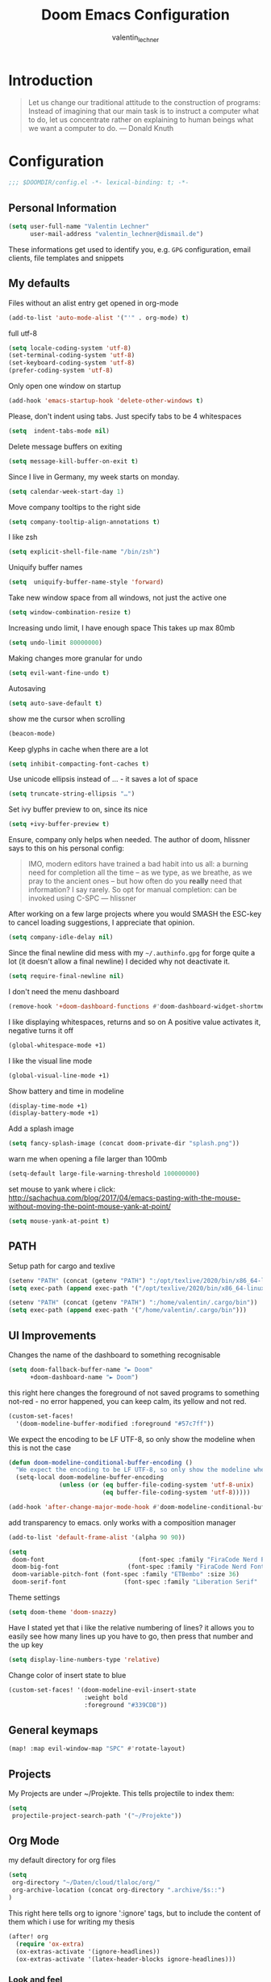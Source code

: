 #+TITLE: Doom Emacs Configuration
#+AUTHOR: valentin_lechner

* Introduction
#+BEGIN_QUOTE
Let us change our traditional attitude to the construction of programs:
Instead of imagining that our main task is to instruct a computer what to do,
let us concentrate rather on explaining to human beings what we want a
computer to do. --- Donald Knuth
#+END_QUOTE

* Configuration
#+BEGIN_SRC emacs-lisp :comments no
;;; $DOOMDIR/config.el -*- lexical-binding: t; -*-
#+END_SRC
** Personal Information
#+BEGIN_SRC emacs-lisp
(setq user-full-name "Valentin Lechner"
      user-mail-address "valentin_lechner@dismail.de")
#+END_SRC
These informations get used to identify you, e.g. ~GPG~ configuration,
email clients, file templates and snippets
** My defaults
Files without an alist entry get opened in org-mode
#+BEGIN_SRC emacs-lisp
(add-to-list 'auto-mode-alist '("'" . org-mode) t)
#+END_SRC
full utf-8
#+BEGIN_SRC emacs-lisp
(setq locale-coding-system 'utf-8)
(set-terminal-coding-system 'utf-8)
(set-keyboard-coding-system 'utf-8)
(prefer-coding-system 'utf-8)
#+END_SRC
Only open one window on startup
#+BEGIN_SRC emacs-lisp
(add-hook 'emacs-startup-hook 'delete-other-windows t)
#+END_SRC
Please, don't indent using tabs.
Just specify tabs to be 4 whitespaces
#+BEGIN_SRC emacs-lisp
(setq  indent-tabs-mode nil)
#+END_SRC
Delete message buffers on exiting
#+BEGIN_SRC emacs-lisp
(setq message-kill-buffer-on-exit t)
#+END_SRC
Since I live in Germany, my week starts on monday.
#+BEGIN_SRC emacs-lisp
(setq calendar-week-start-day 1)
#+END_SRC
Move company tooltips to the right side
#+BEGIN_SRC emacs-lisp
(setq company-tooltip-align-annotations t)
#+END_SRC
I like zsh
#+BEGIN_SRC emacs-lisp
(setq explicit-shell-file-name "/bin/zsh")
#+END_SRC
Uniquify buffer names
#+BEGIN_SRC emacs-lisp
(setq  uniquify-buffer-name-style 'forward)
#+END_SRC
Take new window space from all windows, not just the active one
#+BEGIN_SRC emacs-lisp
(setq window-combination-resize t)
#+END_SRC
Increasing undo limit, I have enough space
This takes up max 80mb
#+BEGIN_SRC emacs-lisp
(setq undo-limit 80000000)
#+END_SRC
Making changes more granular for undo
#+BEGIN_SRC emacs-lisp
(setq evil-want-fine-undo t)
#+END_SRC
Autosaving
#+BEGIN_SRC emacs-lisp
(setq auto-save-default t)
#+END_SRC
show me the cursor when scrolling
#+BEGIN_SRC emacs-lisp
(beacon-mode)
#+END_SRC
Keep glyphs in cache when there are a lot
#+BEGIN_SRC emacs-lisp
(setq inhibit-compacting-font-caches t)
#+END_SRC
Use unicode ellipsis instead of ... - it saves a lot of space
#+BEGIN_SRC emacs-lisp
(setq truncate-string-ellipsis "…")
#+END_SRC
Set ivy buffer preview to on, since its nice
#+BEGIN_SRC emacs-lisp
(setq +ivy-buffer-preview t)
#+END_SRC
Ensure, company only helps when needed.
The author of doom, hlissner says to this on his personal config:
#+BEGIN_QUOTE
IMO, modern editors have trained a bad habit into us all: a burning
need for completion all the time -- as we type, as we breathe, as we
pray to the ancient ones -- but how often do you *really* need that
information? I say rarely. So opt for manual completion:
can be invoked using C-SPC
   --- hlissner
#+END_QUOTE
After working on a few large projects where you would SMASH the ESC-key to
cancel loading suggestions, I appreciate that opinion.
#+BEGIN_SRC emacs-lisp
(setq company-idle-delay nil)
#+END_SRC
Since the final newline did mess with my ~~/.authinfo.gpg~ for forge quite a lot
(it doesn't allow a final newline) I decided why not deactivate it.
#+BEGIN_SRC emacs-lisp
(setq require-final-newline nil)
#+END_SRC
I don't need the menu dashboard
#+BEGIN_SRC emacs-lisp
(remove-hook '+doom-dashboard-functions #'doom-dashboard-widget-shortmenu)
#+END_SRC
I like displaying whitespaces, returns and so on
A positive value activates it, negative turns it off
#+BEGIN_SRC emacs-lisp
(global-whitespace-mode +1)
#+END_SRC
I like the visual line mode
#+BEGIN_SRC emacs-lisp
(global-visual-line-mode +1)
#+END_SRC
Show battery and time in modeline
#+BEGIN_SRC emacs-lisp
(display-time-mode +1)
(display-battery-mode +1)
#+END_SRC
Add a splash image
#+BEGIN_SRC emacs-lisp
(setq fancy-splash-image (concat doom-private-dir "splash.png"))
#+END_SRC
warn me when opening a file larger than 100mb
#+BEGIN_SRC emacs-lisp
(setq-default large-file-warning-threshold 100000000)
#+END_SRC
set mouse to yank where i click: http://sachachua.com/blog/2017/04/emacs-pasting-with-the-mouse-without-moving-the-point-mouse-yank-at-point/
#+BEGIN_SRC emacs-lisp
(setq mouse-yank-at-point t)
#+END_SRC
** PATH
Setup path for cargo and texlive
#+BEGIN_SRC emacs-lisp
(setenv "PATH" (concat (getenv "PATH") ":/opt/texlive/2020/bin/x86_64-linux"))
(setq exec-path (append exec-path '("/opt/texlive/2020/bin/x86_64-linux")))

(setenv "PATH" (concat (getenv "PATH") ":/home/valentin/.cargo/bin"))
(setq exec-path (append exec-path '("/home/valentin/.cargo/bin")))
#+END_SRC
** UI Improvements
Changes the name of the dashboard to something recognisable
#+BEGIN_SRC emacs-lisp
(setq doom-fallback-buffer-name "► Doom"
      +doom-dashboard-name "► Doom")
#+END_SRC
this right here changes the foreground of not saved programs to something
not-red - no error happened, you can keep calm, its yellow and not red.
#+BEGIN_SRC emacs-lisp
(custom-set-faces!
  '(doom-modeline-buffer-modified :foreground "#57c7ff"))
#+END_SRC

We expect the encoding to be LF UTF-8, so only show the modeline when this is not the case
#+BEGIN_SRC emacs-lisp
(defun doom-modeline-conditional-buffer-encoding ()
  "We expect the encoding to be LF UTF-8, so only show the modeline when this is not the case"
  (setq-local doom-modeline-buffer-encoding
              (unless (or (eq buffer-file-coding-system 'utf-8-unix)
                          (eq buffer-file-coding-system 'utf-8)))))

(add-hook 'after-change-major-mode-hook #'doom-modeline-conditional-buffer-encoding)
#+END_SRC

add transparency to emacs. only works with a composition manager
#+BEGIN_SRC emacs-lisp
(add-to-list 'default-frame-alist '(alpha 90 90))
#+END_SRC

#+BEGIN_SRC emacs-lisp
(setq
 doom-font                          (font-spec :family "FiraCode Nerd Font Mono" :size 24)
 doom-big-font                   (font-spec :family "FiraCode Nerd Font Mono" :size 36)
 doom-variable-pitch-font (font-spec :family "ETBembo" :size 36)
 doom-serif-font                (font-spec :family "Liberation Serif" :weight 'light))
#+END_SRC
Theme settings
#+BEGIN_SRC emacs-lisp
(setq doom-theme 'doom-snazzy)
#+END_SRC
Have I stated yet that i like the relative numbering of lines?
it allows you to easily see how many lines up you have to go, then press that
number and the up key
#+BEGIN_SRC emacs-lisp
(setq display-line-numbers-type 'relative)
#+END_SRC
Change color of insert state to blue
#+BEGIN_SRC emacs-lisp
(custom-set-faces! '(doom-modeline-evil-insert-state
                     :weight bold
                     :foreground "#339CDB"))
#+END_SRC
** General keymaps
#+BEGIN_SRC emacs-lisp
(map! :map evil-window-map "SPC" #'rotate-layout)
#+END_SRC
** Projects
My Projects are under ~/Projekte. This tells projectile to index them:
#+BEGIN_SRC emacs-lisp
(setq
 projectile-project-search-path '("~/Projekte"))
#+END_SRC
** Org Mode
my default directory for org files
#+BEGIN_SRC emacs-lisp
(setq
 org-directory "~/Daten/cloud/tlaloc/org/"
 org-archive-location (concat org-directory ".archive/$s::")
)
#+END_SRC
This right here tells org to ignore ':ignore' tags, but to include the content
of them which i use for writing my thesis
#+BEGIN_SRC emacs-lisp
(after! org
  (require 'ox-extra)
  (ox-extras-activate '(ignore-headlines))
  (ox-extras-activate '(latex-header-blocks ignore-headlines)))
#+END_SRC
*** Look and feel
I like those as characters
#+BEGIN_SRC emacs-lisp
(setq
  org-ellipsis " ▼ "
  org-superstar-headline-bullets-list '("■" "◆" "▲" "▶")
)
#+END_SRC
#+BEGIN_SRC emacs-lisp
 (custom-theme-set-faces
  'user
  '(variable-pitch ((t (:family "ETBembo" :height 180 :weight thin))))
  '(fixed-pitch ((t ( :family "Fira Code Retina" :height 160)))))

 (custom-theme-set-faces
  'user
  '(org-block ((t (:inherit fixed-pitch))))
  '(org-code ((t (:inherit (shadow fixed-pitch)))))
  '(org-document-info ((t (:foreground "dark orange"))))
  '(org-document-info-keyword ((t (:inherit (shadow fixed-pitch)))))
  '(org-indent ((t (:inherit (org-hide fixed-pitch)))))
  '(org-link ((t (:foreground "royal blue" :underline t))))
  '(org-meta-line ((t (:inherit (font-lock-comment-face fixed-pitch)))))
  '(org-property-value ((t (:inherit fixed-pitch))) t)
  '(org-special-keyword ((t (:inherit (font-lock-comment-face fixed-pitch)))))
  '(org-table ((t (:inherit fixed-pitch :foreground "#83a598"))))
  '(org-tag ((t (:inherit (shadow fixed-pitch) :weight bold :height 0.8))))
  '(org-verbatim ((t (:inherit (shadow fixed-pitch))))))

#+END_SRC
Hide emphasis markers
#+BEGIN_SRC emacs-lisp
(setq org-hide-emphasis-markers t)
#+END_SRC
Prettify my lists
Views a • instead of a -
#+BEGIN_SRC emacs-lisp
(font-lock-add-keywords 'org-mode
                        '(("^ *\\([-]\\) "
                           (0 (prog1 () (compose-region (match-beginning 1) (match-end 1) "•"))))))
#+END_SRC
Also, I only ever need the last chapters asterisk
#+BEGIN_SRC emacs-lisp
(setq org-hide-leading-stars t)
#+END_SRC
Syntax highlighting in code
#+BEGIN_SRC emacs-lisp
(setq org-src-fontify-natively t)
#+END_SRC
Show pretty stuff in org mode
#+BEGIN_SRC emacs-lisp
(setq org-pretty-entities t)
(add-hook 'org-mode-hook 'variable-pitch-mode)
#+END_SRC
Enable variable pitch mode for changing font
#+BEGIN_SRC emacs-lisp
(add-hook 'org-mode-hook 'variable-pitch-mode)
#+END_SRC
set up proportional font for org mode
variable tuple gets filled with the first font found and is used
in the block beneath as scaling font
#+BEGIN_SRC emacs-lisp
(let* ((variable-tuple
        (cond ((x-list-fonts "ETBembo")         '(:font "ETBembo"))
              ((x-list-fonts "Source Sans Pro") '(:font "Source Sans Pro"))
              ((x-list-fonts "Lucida Grande")   '(:font "Lucida Grande"))
              ((x-list-fonts "Verdana")         '(:font "Verdana"))
              ((x-family-fonts "Sans Serif")    '(:family "Sans Serif"))
              (nil (warn "Cannot find a Sans Serif Font.  Install Source Sans Pro."))))
       (base-font-color     (face-foreground 'default nil 'default))
       (headline           `(:inherit default :weight bold :foreground ,base-font-color)))

  (custom-theme-set-faces
   'user
   `(org-level-8 ((t (,@headline ,@variable-tuple))))
   `(org-level-7 ((t (,@headline ,@variable-tuple))))
   `(org-level-6 ((t (,@headline ,@variable-tuple))))
   `(org-level-5 ((t (,@headline ,@variable-tuple))))
   `(org-level-4 ((t (,@headline ,@variable-tuple :height 1.1))))
   `(org-level-3 ((t (,@headline ,@variable-tuple :height 1.25))))
   `(org-level-2 ((t (,@headline ,@variable-tuple :height 1.5))))
   `(org-level-1 ((t (,@headline ,@variable-tuple :height 1.75))))
   `(org-document-title ((t (,@headline ,@variable-tuple :height 2.0 :underline nil))))))
#+END_SRC
#+BEGIN_SRC  emacs-lisp
(setq
 org-fontify-whole-heading-line t
 org-fontify-done-headline t
 org-fontify-quote-and-verse-blocks t)
#+END_SRC

I don't like long columns. They are hard to parse - and even harder to navigate
using vim. I tend to do stuff like linebreaks after every
sentence and don't export linebreaks (org), but this is more solid as
it automatically adds a smart linebreak after 80 characters (smart meaning,
don't break my words or my code)
#+BEGIN_SRC emacs-lisp
(add-hook 'org-mode-hook '(lambda () (setq fill-column 80)))
(add-hook 'org-mode-hook 'auto-fill-mode)
#+END_SRC
#+BEGIN_SRC emacs-lisp
(setq org-enforce-todo-dependencies t)
(setq org-insert-heading-respect-content nil)
(setq org-reverse-note-order nil)
(setq org-deadline-warning-days 7)
(setq org-blank-before-new-entry (quote ((heading . t)
                                         (plain-list-item . nil))))
#+END_SRC
Smart return does add new list item, … if appropriate
note: if you're on a link, it opens the link
- http://irreal.org/blog/?p=6131
- http://kitchingroup.cheme.cmu.edu/blog/2017/04/09/A-better-return-in-org-mode/


#+BEGIN_SRC emacs-lisp
(require 'org-inlinetask)

(defun scimax/org-return (&optional ignore)
  "Add new list item, heading or table row with RET.
A double return on an empty element deletes it.
Use a prefix arg to get regular RET. "
  (interactive "P")
  (if ignore
      (org-return)
    (cond
     ((eq 'line-break (car (org-element-context)))
      (org-return-indent))
     ;; Open links like usual
     ((eq 'link (car (org-element-context)))
      (org-open-at-point-global))
     ;; It doesn't make sense to add headings in inline tasks. Thanks Anders
     ;; Johansson!
     ((org-inlinetask-in-task-p)
      (org-return))
     ;; add checkboxes
     ((org-at-item-checkbox-p)
      (org-insert-todo-heading nil))
     ;; lists end with two blank lines, so we need to make sure we are also not
     ;; at the beginning of a line to avoid a loop where a new entry gets
     ;; created with only one blank line.
     ((and (org-in-item-p) (not (bolp)))
      (if (org-element-property :contents-begin (org-element-context))
          (org-insert-heading)
        (beginning-of-line)
        (setf (buffer-substring
               (line-beginning-position) (line-end-position)) "")
        (org-return)))
     ;;disabled;; ((org-at-heading-p)
     ;;disabled;;  (if (not (string= "" (org-element-property :title (org-element-context))))
     ;;disabled;;      (progn (org-end-of-meta-data)
     ;;disabled;;             (org-insert-heading))
     ;;disabled;;    (beginning-of-line)
     ;;disabled;;    (setf (buffer-substring
     ;;disabled;;           (line-beginning-position) (line-end-position)) "")))
     ((org-at-table-p)
      (if (-any?
           (lambda (x) (not (string= "" x)))
           (nth
            (- (org-table-current-dline) 1)
            (org-table-to-lisp)))
          (org-return)
        ;; empty row
        (beginning-of-line)
        (setf (buffer-substring
               (line-beginning-position) (line-end-position)) "")
        (org-return)))
     (t
      (org-return)))))


(define-key org-mode-map (kbd "RET")
  'scimax/org-return)
#+END_SRC
There's some functions I got from http://doc.norang.ca/org-mode.html, I just
 modified it to use C-f5 instead of S-f5:
 f5 and C-f5 are bound the functions for narrowing and widening the emacs buffer as defined below.

We now use:

    T (tasks) for C-c / t on the current buffer
    N (narrow) narrows to this task subtree
    U (up) narrows to the immediate parent task subtree without moving
    P (project) narrows to the parent project subtree without moving
    F (file) narrows to the current file or file of the existing restriction

The agenda keeps widening the org buffer so this gives a convenient way to focus on what we are doing.
#+BEGIN_SRC emacs-lisp

(global-set-key (kbd "<f5>") 'bh/org-todo)
(global-set-key (kbd "C-<f5>") 'bh/widen)

(defun bh/widen ()
  "This here widens a restricted subtree"
  (interactive)
  (if (equal major-mode 'org-agenda-mode)
      (progn
        (org-agenda-remove-restriction-lock)
        (when org-agenda-sticky
          (org-agenda-redo)))
    (widen)))



(defun bh/org-todo (arg)
  "This filters a subtree by todos"
  (interactive "p")
  (if (equal arg 4)
      (save-restriction
        (bh/narrow-to-org-subtree)
        (org-show-todo-tree nil))
    (bh/narrow-to-org-subtree)
    (org-show-todo-tree nil)))

(defun bh/narrow-to-org-subtree ()
  (widen)
  (org-narrow-to-subtree)
  (save-restriction
    (org-agenda-set-restriction-lock)))
#+END_SRC
*** Deft
#+BEGIN_SRC emacs-lisp
(setq deft-extensions '("org"))
(setq deft-directory "~/Daten/cloud/tlaloc/org")
#+END_SRC
*** Capture
#+BEGIN_SRC emacs-lisp
(setq
 org-capture-templates
 '(("i" "Send to inbox" entry (file+headline "~/Daten/cloud/tlaloc/org/inbox.org" "Inbox")
    "* TODO %?\n")))
#+END_SRC
*** Refile
Global keybinding to open my refile-file
#+BEGIN_SRC emacs-lisp
(global-set-key (kbd "C-c o")
  (lambda () (interactive) (find-file (concat org-directory "refile.org"))))
#+END_SRC
*** Agenda
Add all files in org dir to agenda
#+BEGIN_SRC emacs-lisp
(setq org-agenda-files (list org-directory))
#+END_SRC

when all children are done change parent todo entry to done
 see here: https://orgmode.org/org.html#Breaking-Down-Tasks
#+BEGIN_SRC emacs-lisp
(defun org-summary-todo (n-done n-not-done)
  "Switch entry to DONE when all subentries are done, to TODO otherwise."
  (let (org-log-done org-log-states)   ; turn off logging
    (org-todo (if (= n-not-done 0) "DONE" "TODO"))))

(add-hook 'org-after-todo-statistics-hook 'org-summary-todo)
(setq org-hierarchical-todo-statistics t)
#+END_SRC
pretty-print states
#+BEGIN_SRC emacs-lisp
(add-hook 'org-mode-hook
          (lambda ()
            (push '("TODO"  . ?▲) prettify-symbols-alist)
            (push '("DONE"  . ?✓) prettify-symbols-alist)
            (push '("CANCELLED"  . ?✘) prettify-symbols-alist)
            (push '("WAITING"  . ?…) prettify-symbols-alist)
            (push '("SOMEDAY"  . ??) prettify-symbols-alist)))
#+END_SRC
Change font for done tasks
#+BEGIN_SRC emacs-lisp
(setq org-fontify-done-headline t)
(custom-set-faces
 '(org-done ((t (:foreground "PaleGreen"
                 :weight normal
                 :strike-through t))))
 '(org-headline-done
   ((((class color) (min-colors 16) (background dark))
     (:foreground "LightSalmon" :strike-through t)))))
#+END_SRC
Use C-c a to open the agenda, f12 to open the agenda as list
#+BEGIN_SRC emacs-lisp
(global-set-key (kbd "C-c a") 'org-agenda)
(global-set-key (kbd "<f12>") 'org-agenda-list)
#+END_SRC
Sorting by time up, prio down and category up in agenda
Sorting by todo up, state up in todo
Sorting tags by priority downwards
#+BEGIN_SRC emacs-lisp
(setq org-agenda-sorting-strategy
  (quote ((agenda time-up priority-down category-up)
          (todo todo-state-up priority-up)
          (tags priority-down))))
#+END_SRC
Keywords for todos
#+BEGIN_SRC emacs-lisp
  ;; ! => insert timestamp
  ;; @ => insert note
  ;; / => enter state
  ;; (x) => shortcut (after C-c C-t)
  ;; after the |: close todo
(setq  org-todo-keywords '((sequence  "DELEGATED(l@/!)" "SOMEDAY(f)" "IDEA(i@/!)"
  "TODO(t@/!)" "STARTED(s@/!)" "NEXT(n@/!)" "WAITING(w@/!)" "|" "DONE(d@/!)"
  "CANCELED(c@/!)")))
#+END_SRC
Colorizing the todo keywords
#+BEGIN_SRC emacs-lisp
(setq  org-todo-keyword-faces
  '(("IDEA" . (:foreground "GoldenRod" :weight bold))
    ("NEXT" . (:foreground "IndianRed1" :weight bold))
    ("TODO" . (:foreground "Yellow1" :weight bold))
    ("STARTED" . (:foreground "OrangeRed" :weight bold))
    ("WAITING" . (:foreground "coral" :weight bold))
    ("CANCELED" . (:foreground "IndianRed2" :weight bold))
    ("DELEGATED" . (:foreground "ForestGreen" :weight bold))
    ("SOMEDAY" . (:foreground "YellowGreen" :weight bold))
    )
)
#+END_SRC
org tags
#+BEGIN_SRC emacs-lisp
(setq
  org-tag-persistent-alist
  '((:startgroup . nil)
    ("HOME" . ?h)
    ("RESEARCH" . ?r)
    ("TEACHING" . ?t)
    ("STUDYING" . ?s)
    (:endgroup . nil)
    (:startgroup . nil)
    ("MGMT" . ?m)
    ("OS" . ?o)
    ("DEV" . ?d)
    ("WWW" . ?w)
    (:endgroup . nil)
    (:startgroup . nil)
    ("EASY" . ?e)
    ("MEDIUM" . ?m)
    ("HARD" . ?a)
    (:endgroup . nil)
    ("URGENT" . ?u)
    ("KEY" . ?k)
    ("BONUS" . ?b)
    ("noexport" . ?x)
    )
)
#+END_SRC
coloring tags
#+BEGIN_SRC emacs-lisp
(setq
  org-tag-faces
  '(
    ("HOME" . (:foreground "AquaMarine4" :weight bold))
    ("RESEARCH" . (:foreground "Seagreen4" :weight bold))
    ("TEACHING" . (:foreground "Green4" :weight bold))
    ("STUDYING" . (:foreground "Springgreen4" :weight bold))
    ("OS" . (:foreground "coral4" :weight bold))
    ("DEV" . (:foreground "tomato1" :weight bold))
    ("MGMT" . (:foreground "yellow1" :weight bold))
    ("WWW" . (:foreground "gray0" :weight bold))
    ("URGENT" . (:foreground "Red" :weight bold))
    ("KEY" . (:foreground "Red" :weight bold))
    ("EASY" . (:foreground "Green1" :weight bold))
    ("MEDIUM" . (:foreground "Yellow1" :weight bold))
    ("HARD" . (:foreground "Red1" :weight bold))
    ("BONUS" . (:foreground "GoldenRod" :weight bold))
    ("noexport" . (:foreground "YellowGreen" :weight bold))
    )
  )
#+END_SRC
Set recurring tasks to state next
#+BEGIN_SRC emacs-lisp
(setq org-todo-repeat-to-state "NEXT")
#+END_SRC
Use fast tag and todo selection
#+BEGIN_SRC emacs-lisp
(setq
  org-fast-tag-selection-single-key t
  org-use-fast-todo-selection t
)
#+END_SRC
*** Org Ref
Setting default files for org ref.
Mine are synced via nextcloud
#+BEGIN_SRC emacs-lisp
(setq
 org-ref-default-bibliography "~/Daten/cloud/tlaloc/org/Papers/references.bib"

 org-ref-pdf-directory "~/Daten/cloud/tlaloc/org/Papers/bibtex-pdfs"

 org-ref-bibliography-notes "~/Daten/cloud/tlaloc/org/Papers/notes.org"
 org-ref-open-pdf-function
 (lambda (fpath)
   (start-process "zathura" "*ivy-bibtex-zathura*" "/usr/bin/zathura" fpath))
)
#+END_SRC
use footcite as default cite
#+BEGIN_SRC emacs-lisp
(setq org-ref-default-citation-link "footcite")
#+END_SRC
*** Export
Prefer user labels instead of internal labels
#+BEGIN_SRC emacs-lisp
(setq org-latex-prefer-user-labels t)
#+END_SRC
Use smart quotes
smart quotes means converting hyphens to m-dashes and
straight quotes to curly quotes
#+BEGIN_SRC emacs-lisp
(setq org-export-with-smart-quotes t)
#+END_SRC
**** Languages
**** LaTeX
Using this latex command ensures your bibliography to be set up as well as your glossaries
#+BEGIN_SRC emacs-lisp
(setq
 org-latex-pdf-process
 '("lualatex -shell-escape -interaction nonstopmode -output-directory %o %f"
   "biber %b"
   "makeglossaries %f"
   "lualatex -shell-escape -interaction nonstopmode -output-directory %o %f"
   "lualatex -shell-escape -interaction nonstopmode -output-directory %o %f"))
#+END_SRC
Setup preview commands
#+BEGIN_SRC emacs-lisp
'(org-preview-latex-process-alist
  (quote
   ((dvipng :programs
            ("lualatex" "dvipng")
            :description "dvi > png"
            :message "you need to install the programs: latex and dvipng."
            :image-input-type "dvi"
            :image-output-type "png"
            :image-size-adjust
            (1.0 . 1.0)
            :latex-compiler
            ("lualatex -output-format dvi -interaction nonstopmode -output-directory %o %f")
            :image-converter
            ("dvipng -fg %F -bg %B -D %D -T tight -o %O %f"))
    (dvisvgm :programs
             ("latex" "dvisvgm")
             :description "dvi > svg"
             :message "you need to install the programs: latex and dvisvgm."
             :use-xcolor t
             :image-input-type "xdv"
             :image-output-type "svg"
             :image-size-adjust
             (1.7 . 1.5)
             :latex-compiler
             ("xelatex -no-pdf -interaction nonstopmode -output-directory %o %f")
             :image-converter
             ("dvisvgm %f -n -b min -c %S -o %O"))
    (imagemagick :programs
                 ("latex" "convert")
                 :description "pdf > png"
                 :message "you need to install the programs: latex and imagemagick."
                 :use-xcolor t
                 :image-input-type "pdf"
                 :image-output-type "png"
                 :image-size-adjust
                 (1.0 . 1.0)
                 :latex-compiler
                 ("xelatex -no-pdf -interaction nonstopmode -output-directory %o %f")
                 :image-converter
                 ("convert -density %D -trim -antialias %f -quality 100 %O")))))
#+END_SRC
My latex classes
First off, the classic koma-article
#+BEGIN_SRC emacs-lisp
(after! ox-latex
  (add-to-list 'org-latex-classes
               '("koma-article"
                 "\\documentclass[ngerman,12pt]{scrartcl}"
                 ("\\section{%s}" . "\\section*{%s}")
                 ("\\subsection{%s}" . "\\subsection*{%s}")
                 ("\\subsubsection{%s}" . "\\subsubsection*{%s}")
                 ("\\paragraph{%s}" . "\\paragraph*{%s}")
                 ("\\subparagraph{%s}" . "\\subparagraph*{%s}"))))
#+END_SRC
Secondary, mimosis.
Mimosis is a class for writing books.
I modified it to my needs since I didn't need the chapters to begin on the right
hand side.
Also I'm loading ngerman as last by babel.
But its basically still mimosis
#+BEGIN_SRC emacs-lisp
(add-to-list 'org-latex-classes
             '("mimosis"
               "\\documentclass{mimosis}
 [NO-DEFAULT-PACKAGES]
 [PACKAGES]
 [EXTRA]
\\newcommand{\\mboxparagraph}[1]{\\paragraph{#1}\\mbox{}\\\\}
\\newcommand{\\mboxsubparagraph}[1]{\\subparagraph{#1}\\mbox{}\\\\}"
               ("\\chapter{%s}" . "\\chapter*{%s}")
               ("\\section{%s}" . "\\section*{%s}")
               ("\\subsection{%s}" . "\\subsection*{%s}")
               ("\\subsubsection{%s}" . "\\subsubsection*{%s}")
               ("\\mboxparagraph{%s}" . "\\mboxparagraph*{%s}")
               ("\\mboxsubparagraph{%s}" . "\\mboxsubparagraph*{%s}")))
#+END_SRC
I dont use this one (yet).
The third one's a class for publications
#+BEGIN_SRC emacs-lisp
;; Elsarticle is Elsevier class for publications.
(add-to-list 'org-latex-classes
             '("elsarticle"
               "\\documentclass{elsarticle}
 [NO-DEFAULT-PACKAGES]
 [PACKAGES]
 [EXTRA]"
               ("\\section{%s}" . "\\section*{%s}")
               ("\\subsection{%s}" . "\\subsection*{%s}")
               ("\\subsubsection{%s}" . "\\subsubsection*{%s}")
               ("\\paragraph{%s}" . "\\paragraph*{%s}")
               ("\\subparagraph{%s}" . "\\subparagraph*{%s}")))
#+END_SRC
My default packages for latex
#+BEGIN_SRC emacs-lisp :comments no
(setq org-latex-default-packages-alist
      '(
        ("" "float" nil)
        ("" "booktabs" nil)
        ("" "lscape" nil)
        ("" "hyphenat" nil)
        ;; drawing
        ("" "microtype" nil)
        ("" "tikz" nil)
        ;; this is for having good fonts
        ("" "lmodern" nil)
        ;; This makes standard margins
        ("left=3.0cm, right=3.0cm,top=2.5cm,bottom=3cm" "geometry" nil)
        ("" "graphicx" t)
        ("" "longtable" nil)
        ("" "float" nil)
        ("" "wrapfig" nil)      ;makes it possible to wrap text around figures
        ("" "rotating" nil)
        ("normalem" "ulem" t)
        ;; These provide math symbols
        ("" "amsmath" t)
        ("" "textcomp" t)
        ("" "marvosym" t)
        ("" "wasysym" t)
        ("" "amssymb" t)
        ("" "amsmath" t)
        ("theorems, skins" "tcolorbox" t)
        ;; used for marking up chemical formulars
        ("version=3" "mhchem" t)
        ("numbers,super,sort&compress" "natbib" nil)
        ("" "natmove" nil)
        ("" "url" nil)
        ;; this is used for syntax highlighting of code
        ("cache=false" "minted" nil)
        ("" "listings" nil)
        ("linktocpage,pdfstartview=FitH,colorlinks,
linkcolor=blue,anchorcolor=blue,
citecolor=blue,filecolor=blue,menucolor=blue,urlcolor=blue"
         "hyperref" nil)
        ("onehalfspacing" "setspace" nil)
        ;; enables you to embed files in pdfs
        ("" "attachfile" nil)
    ))
#+END_SRC
***** Org Async Export
For having exports as an async process, which doesnt hang up emacs, you also
need a file like file:./init-org-async.el
#+BEGIN_SRC emacs-lisp
(setq
 org-export-in-background t
 org-export-async-init-file (concat doom-private-dir "init-org-async.el"))
#+END_SRC

*** Org Habit
Still need to get used of how to use this.
For now, I'll just leave that commented out
#+BEGIN_SRC emacs-lisp
(after! org
  (add-to-list 'org-modules 'org-habit t))
#+END_SRC
** Magit
cli git is great and all. But have you tried Magit?
With the forges?

This sets the path for git repos to be searched by magit and get listed in
~magit-list-repositories~ It also affects ~magit-status~.
#+BEGIN_SRC emacs-lisp
(setq magit-repository-directories '(("~/Projekte" . 2)))
#+END_SRC

This trashes the buffers and don't restore the winconf after leaving.
Who needs that? I don't
#+BEGIN_SRC emacs-lisp
(setq
 magit-save-repository-buffers nil
 magit-inhibit-save-previous-winfconf t)
#+END_SRC

** Programming
*** Typescript
This function sets up tide-mode, as described on the
https://github.com/ananthakumaran/tide/
#+BEGIN_SRC emacs-lisp
(defun setup-tide-mode ()
  (interactive)
  (tide-setup)
  (eldoc-mode)
  (flycheck-mode +1)
  (setq flycheck-check-syntax-automatically '(save mode-enabled))
  (eldoc-mode +1)
  (tide-hl-identifier-mode +1)
  (company-mode +1))
#+END_SRC
**** React Native
For developing in tsx, the tide git suggests the following:
I just changed the last line since we decided to use eslint due to the fact that
tslint is deprecated. Eslint offers enough typescript stuff to use.
#+BEGIN_SRC emacs-lisp
(require 'web-mode)
(add-to-list 'auto-mode-alist '("\\.tsx\\'" . web-mode))
(add-hook 'web-mode-hook
          (lambda ()
            (when (string-equal "tsx" (file-name-extension buffer-file-name))
              (setup-tide-mode))))
(flycheck-add-mode 'javascript-eslint 'web-mode)
#+END_SRC
Some additional react tsx settings:
#+BEGIN_SRC emacs-lisp
(add-hook 'web-mode-hook 'company-mode)
(add-hook 'web-mode-hook 'prettier-js-mode)
#+END_SRC

** Snippets
Add private snippet dir to yasnippet
#+BEGIN_SRC emacs-lisp
(after! yasnippet
  (push (expand-file-name "snippets/" doom-private-dir) yas-snippet-dirs))
(yas-global-mode 1)
#+END_SRC
